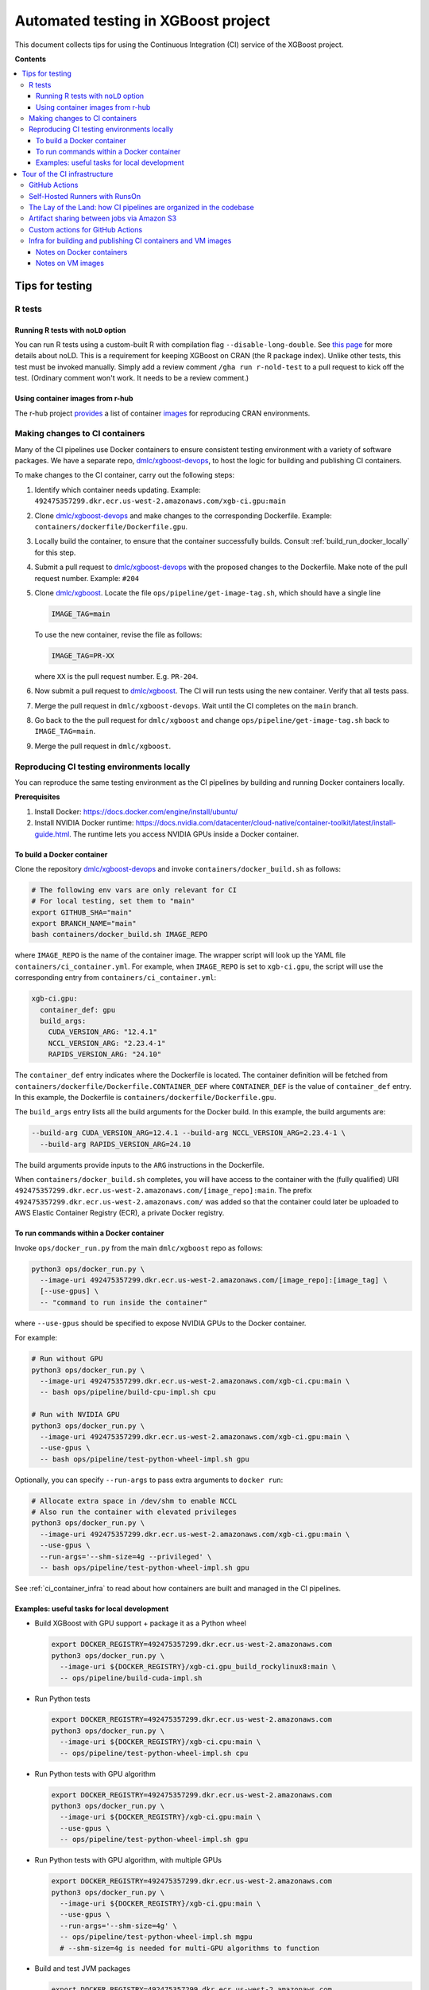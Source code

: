 ####################################
Automated testing in XGBoost project
####################################

This document collects tips for using the Continuous Integration (CI) service of the XGBoost
project.

**Contents**

.. contents::
  :backlinks: none
  :local:

****************
Tips for testing
****************

=======
R tests
=======

------------------------------------
Running R tests with ``noLD`` option
------------------------------------

You can run R tests using a custom-built R with compilation flag
``--disable-long-double``. See `this page <https://blog.r-hub.io/2019/05/21/nold/>`_ for more
details about noLD. This is a requirement for keeping XGBoost on CRAN (the R package index).
Unlike other tests, this test must be invoked manually. Simply add a review comment
``/gha run r-nold-test`` to a pull request to kick off the test.
(Ordinary comment won't work. It needs to be a review comment.)

---------------------------------
Using container images from r-hub
---------------------------------

The r-hub project `provides <https://github.com/r-hub/containers>`__ a list of container
`images <https://r-hub.github.io/containers/>`__ for reproducing CRAN environments.


===============================
Making changes to CI containers
===============================
Many of the CI pipelines use Docker containers to ensure consistent testing environment
with a variety of software packages. We have a separate repo,
`dmlc/xgboost-devops <https://github.com/dmlc/xgboost-devops>`_, to host the logic for
building and publishing CI containers.

To make changes to the CI container, carry out the following steps:

1. Identify which container needs updating. Example:
   ``492475357299.dkr.ecr.us-west-2.amazonaws.com/xgb-ci.gpu:main``
2. Clone `dmlc/xgboost-devops <https://github.com/dmlc/xgboost-devops>`_ and make changes to the
   corresponding Dockerfile. Example: ``containers/dockerfile/Dockerfile.gpu``.
3. Locally build the container, to ensure that the container successfully builds.
   Consult :ref:`build_run_docker_locally` for this step.
4. Submit a pull request to `dmlc/xgboost-devops <https://github.com/dmlc/xgboost-devops>`_ with
   the proposed changes to the Dockerfile. Make note of the pull request number. Example: ``#204``
5. Clone `dmlc/xgboost <https://github.com/dmlc/xgboost>`_. Locate the file
   ``ops/pipeline/get-image-tag.sh``, which should have a single line

   .. code-block:: bash

     IMAGE_TAG=main

   To use the new container, revise the file as follows:

   .. code-block:: bash

     IMAGE_TAG=PR-XX

   where ``XX`` is the pull request number. E.g. ``PR-204``.

6. Now submit a pull request to `dmlc/xgboost <https://github.com/dmlc/xgboost>`_. The CI will
   run tests using the new container. Verify that all tests pass.
7. Merge the pull request in ``dmlc/xgboost-devops``. Wait until the CI completes on the ``main`` branch.
8. Go back to the the pull request for ``dmlc/xgboost`` and change ``ops/pipeline/get-image-tag.sh``
   back to ``IMAGE_TAG=main``.
9. Merge the pull request in ``dmlc/xgboost``.

.. _build_run_docker_locally:

===========================================
Reproducing CI testing environments locally
===========================================
You can reproduce the same testing environment as the CI pipelines by building and running Docker
containers locally.

**Prerequisites**

1. Install Docker: https://docs.docker.com/engine/install/ubuntu/
2. Install NVIDIA Docker runtime:
   https://docs.nvidia.com/datacenter/cloud-native/container-toolkit/latest/install-guide.html.
   The runtime lets you access NVIDIA GPUs inside a Docker container.

---------------------------
To build a Docker container
---------------------------
Clone the repository `dmlc/xgboost-devops <https://github.com/dmlc/xgboost-devops>`_
and invoke ``containers/docker_build.sh`` as follows:

.. code-block:: bash

  # The following env vars are only relevant for CI
  # For local testing, set them to "main"
  export GITHUB_SHA="main"
  export BRANCH_NAME="main"
  bash containers/docker_build.sh IMAGE_REPO

where ``IMAGE_REPO`` is the name of the container image. The wrapper script will look up the
YAML file ``containers/ci_container.yml``. For example, when ``IMAGE_REPO`` is set to
``xgb-ci.gpu``, the script will use the corresponding entry from
``containers/ci_container.yml``:

.. code-block:: yaml

  xgb-ci.gpu:
    container_def: gpu
    build_args:
      CUDA_VERSION_ARG: "12.4.1"
      NCCL_VERSION_ARG: "2.23.4-1"
      RAPIDS_VERSION_ARG: "24.10"

The ``container_def`` entry indicates where the Dockerfile is located. The container
definition will be fetched from ``containers/dockerfile/Dockerfile.CONTAINER_DEF`` where
``CONTAINER_DEF`` is the value of ``container_def`` entry. In this example, the Dockerfile
is ``containers/dockerfile/Dockerfile.gpu``.

The ``build_args`` entry lists all the build arguments for the Docker build. In this example,
the build arguments are:

.. code-block::

  --build-arg CUDA_VERSION_ARG=12.4.1 --build-arg NCCL_VERSION_ARG=2.23.4-1 \
    --build-arg RAPIDS_VERSION_ARG=24.10

The build arguments provide inputs to the ``ARG`` instructions in the Dockerfile.

When ``containers/docker_build.sh`` completes, you will have access to the container with the
(fully qualified) URI ``492475357299.dkr.ecr.us-west-2.amazonaws.com/[image_repo]:main``.
The prefix ``492475357299.dkr.ecr.us-west-2.amazonaws.com/`` was added so that
the container could later be uploaded to AWS Elastic Container Registry (ECR),
a private Docker registry.

-----------------------------------------
To run commands within a Docker container
-----------------------------------------
Invoke ``ops/docker_run.py`` from the main ``dmlc/xgboost`` repo as follows:

.. code-block:: bash

  python3 ops/docker_run.py \
    --image-uri 492475357299.dkr.ecr.us-west-2.amazonaws.com/[image_repo]:[image_tag] \
    [--use-gpus] \
    -- "command to run inside the container"

where ``--use-gpus`` should be specified to expose NVIDIA GPUs to the Docker container.

For example:

.. code-block:: bash

  # Run without GPU
  python3 ops/docker_run.py \
    --image-uri 492475357299.dkr.ecr.us-west-2.amazonaws.com/xgb-ci.cpu:main \
    -- bash ops/pipeline/build-cpu-impl.sh cpu

  # Run with NVIDIA GPU
  python3 ops/docker_run.py \
    --image-uri 492475357299.dkr.ecr.us-west-2.amazonaws.com/xgb-ci.gpu:main \
    --use-gpus \
    -- bash ops/pipeline/test-python-wheel-impl.sh gpu

Optionally, you can specify ``--run-args`` to pass extra arguments to ``docker run``:

.. code-block:: bash

  # Allocate extra space in /dev/shm to enable NCCL
  # Also run the container with elevated privileges
  python3 ops/docker_run.py \
    --image-uri 492475357299.dkr.ecr.us-west-2.amazonaws.com/xgb-ci.gpu:main \
    --use-gpus \
    --run-args='--shm-size=4g --privileged' \
    -- bash ops/pipeline/test-python-wheel-impl.sh gpu

See :ref:`ci_container_infra` to read about how containers are built and managed in the CI pipelines.

--------------------------------------------
Examples: useful tasks for local development
--------------------------------------------

* Build XGBoost with GPU support + package it as a Python wheel

  .. code-block:: bash

    export DOCKER_REGISTRY=492475357299.dkr.ecr.us-west-2.amazonaws.com
    python3 ops/docker_run.py \
      --image-uri ${DOCKER_REGISTRY}/xgb-ci.gpu_build_rockylinux8:main \
      -- ops/pipeline/build-cuda-impl.sh

* Run Python tests

  .. code-block:: bash

    export DOCKER_REGISTRY=492475357299.dkr.ecr.us-west-2.amazonaws.com
    python3 ops/docker_run.py \
      --image-uri ${DOCKER_REGISTRY}/xgb-ci.cpu:main \
      -- ops/pipeline/test-python-wheel-impl.sh cpu

* Run Python tests with GPU algorithm

  .. code-block:: bash

    export DOCKER_REGISTRY=492475357299.dkr.ecr.us-west-2.amazonaws.com
    python3 ops/docker_run.py \
      --image-uri ${DOCKER_REGISTRY}/xgb-ci.gpu:main \
      --use-gpus \
      -- ops/pipeline/test-python-wheel-impl.sh gpu

* Run Python tests with GPU algorithm, with multiple GPUs

  .. code-block:: bash

    export DOCKER_REGISTRY=492475357299.dkr.ecr.us-west-2.amazonaws.com
    python3 ops/docker_run.py \
      --image-uri ${DOCKER_REGISTRY}/xgb-ci.gpu:main \
      --use-gpus \
      --run-args='--shm-size=4g' \
      -- ops/pipeline/test-python-wheel-impl.sh mgpu
      # --shm-size=4g is needed for multi-GPU algorithms to function

* Build and test JVM packages

  .. code-block:: bash

    export DOCKER_REGISTRY=492475357299.dkr.ecr.us-west-2.amazonaws.com
    export SCALA_VERSION=2.12  # Specify Scala version (2.12 or 2.13)
    python3 ops/docker_run.py \
      --image-uri ${DOCKER_REGISTRY}/xgb-ci.jvm:main \
      --run-args "-e SCALA_VERSION" \
      -- ops/pipeline/build-test-jvm-packages-impl.sh

* Build and test JVM packages, with GPU support

  .. code-block:: bash

    export DOCKER_REGISTRY=492475357299.dkr.ecr.us-west-2.amazonaws.com
    export SCALA_VERSION=2.12  # Specify Scala version (2.12 or 2.13)
    export USE_CUDA=1
    python3 ops/docker_run.py \
      --image-uri ${DOCKER_REGISTRY}/xgb-ci.jvm_gpu_build:main \
      --use-gpus \
      --run-args "-e SCALA_VERSION -e USE_CUDA --shm-size=4g" \
      -- ops/pipeline/build-test-jvm-packages-impl.sh
      # --shm-size=4g is needed for multi-GPU algorithms to function

*****************************
Tour of the CI infrastructure
*****************************

==============
GitHub Actions
==============
We make the extensive use of `GitHub Actions <https://github.com/features/actions>`_ to host our
CI pipelines. Most of the tests listed in the configuration files run automatically for every
incoming pull requests and every update to branches.

===============================
Self-Hosted Runners with RunsOn
===============================
`RunsOn <https://runs-on.com/>`_ is a SaaS (Software as a Service) app that lets us to easily create
self-hosted runners to use with GitHub Actions pipelines. RunsOn uses
`Amazon Web Services (AWS) <https://aws.amazon.com/>`_ under the hood to provision runners with
access to various amount of CPUs, memory, and NVIDIA GPUs. Thanks to this app, we are able to test
GPU-accelerated and distributed algorithms of XGBoost while using the familar interface of
GitHub Actions.

In GitHub Actions, jobs run on Microsoft-hosted runners by default.
To opt into self-hosted runners (enabled by RunsOn), we use the following special syntax:

.. code-block:: yaml

  runs-on:
    - runs-on
    - runner=runner-name
    - run-id=${{ github.run_id }}
    - tag=[unique tag that uniquely identifies the job in the GH Action workflow]

where the runner is defined in ``.github/runs-on.yml``.

===================================================================
The Lay of the Land: how CI pipelines are organized in the codebase
===================================================================
The XGBoost project stores the configuration for its CI pipelines as part of the codebase.
The git repository therefore stores not only the change history for its source code but also
the change history for the CI pipelines.

The CI pipelines are organized into the following directories and files:

* ``.github/workflows/``: Definition of CI pipelines, using the GitHub Actions syntax
* ``.github/runs-on.yml``: Configuration for the RunsOn service. Specifies the spec for
  the self-hosted CI runners.
* ``ops/conda_env/``: Definitions for Conda environments
* ``ops/patch/``: Patch files
* ``ops/pipeline/``: Shell scripts defining CI/CD pipelines. Most of these scripts can be run
  locally (to assist with development and debugging); a few must run in the CI.
* ``ops/script/``: Various utility scripts useful for testing
* ``ops/docker_run.py``: Wrapper script to run commands inside a container

To inspect a given CI pipeline, inspect files in the following order:

.. plot::
  :nofigs:

  from graphviz import Source
  source = r"""
    digraph ci_graph {
      graph [fontname = "monospace"];
      node [fontname = "monospace"];
      edge [fontname = "monospace"];
      0 [label=<.github/workflows/*.yml>, shape=box];
      1 [label=<ops/pipeline/*.sh>, shape=box];
      2 [label=<ops/pipeline/*-impl.sh>, shape=box];
      3 [label=<ops/script/*.sh>, shape=box];
      0 -> 1 [xlabel="Calls"];
      1 -> 2 [xlabel="Calls,\nvia docker_run.py"];
      2 -> 3 [xlabel="Calls"];
      1 -> 3 [xlabel="Calls"];
    }
  """
  Source(source, format='png').render('../_static/ci_graph', view=False)
  Source(source, format='svg').render('../_static/ci_graph', view=False)

.. figure:: ../_static/ci_graph.svg
   :align: center
   :figwidth: 80 %

Many of the CI pipelines use Docker containers to ensure consistent testing environment
with a variety of software packages. We have a separate repo,
`dmlc/xgboost-devops <https://github.com/dmlc/xgboost-devops>`_, that
hosts the code for building the CI containers. The repository is organized as follows:

* ``actions/``: Custom actions to be used with GitHub Actions. See :ref:`custom_actions`
  for more details.
* ``containers/dockerfile/``: Dockerfiles to define containers
* ``containers/ci_container.yml``: Defines the mapping between Dockerfiles and containers.
  Also specifies the build arguments to be used with each container.
* ``containers/docker_build.{py,sh}``: Wrapper scripts to build and test CI containers.
* ``vm_images/``: Defines bootstrap scripts to build VM images for Amazon EC2. See
  :ref:`vm_images` to learn about how VM images relate to container images.

See :ref:`build_run_docker_locally` to learn about the utility scripts for building and
using containers.

===========================================
Artifact sharing between jobs via Amazon S3
===========================================

We make artifacts from one workflow job available to another job, by uploading the
artifacts to `Amazon S3 <https://aws.amazon.com/s3/>`_. In the CI, we utilize the
script ``ops/pipeline/manage-artifacts.py`` to coordinate artifact sharing.

**To upload files to S3**: In the workflow YAML, add the following lines:

.. code-block:: yaml

  - name: Upload files to S3
    run: |
      REMOTE_PREFIX="remote directory to place the artifact(s)"
      python3 ops/pipeline/manage-artifacts.py upload \
        --s3-bucket ${{ env.RUNS_ON_S3_BUCKET_CACHE }} \
        --prefix cache/${{ github.run_id }}/${REMOTE_PREFIX} \
        path/to/file

The ``--prefix`` argument specifies the remote directory in which the artifact(s)
should be placed. The artifact(s) will be placed in
``s3://{RUNS_ON_S3_BUCKET_CACHE}/cache/{GITHUB_RUN_ID}/{REMOTE_PREFIX}/``
where ``RUNS_ON_S3_BUCKET_CACHE`` and ``GITHUB_RUN_ID`` are set by the CI.

You can upload multiple files, possibly with wildcard globbing:

.. code-block:: yaml

  - name: Upload files to S3
    run: |
      python3 ops/pipeline/manage-artifacts.py upload \
        --s3-bucket ${{ env.RUNS_ON_S3_BUCKET_CACHE }} \
        --prefix cache/${{ github.run_id }}/build-cuda \
        build/testxgboost python-package/dist/*.whl

**To download files from S3**: In the workflow YAML, add the following lines:

.. code-block:: yaml

  - name: Download files from S3
    run: |
      REMOTE_PREFIX="remote directory where the artifact(s) were placed"
      python3 ops/pipeline/manage-artifacts.py download \
        --s3-bucket ${{ env.RUNS_ON_S3_BUCKET_CACHE }} \
        --prefix cache/${{ github.run_id }}/${REMOTE_PREFIX} \
        --dest-dir path/to/destination_directory \
        artifacts

You can also use the wildcard globbing. The script will locate all artifacts
under the given prefix that matches the wildcard pattern.

.. code-block:: yaml

  - name: Download files from S3
    run: |
      # Locate all artifacts with name *.whl under prefix
      # cache/${GITHUB_RUN_ID}/${REMOTE_PREFIX} and
      # download them to wheelhouse/.
      python3 ops/pipeline/manage-artifacts.py download \
        --s3-bucket ${{ env.RUNS_ON_S3_BUCKET_CACHE }} \
        --prefix cache/${{ github.run_id }}/${REMOTE_PREFIX} \
        --dest-dir wheelhouse/ \
        *.whl

.. _custom_actions:

=================================
Custom actions for GitHub Actions
=================================

XGBoost implements a few custom
`composite actions <https://docs.github.com/en/actions/sharing-automations/creating-actions/creating-a-composite-action>`_
to reduce duplicated code within workflow YAML files. The custom actions are hosted in a separate repository,
`dmlc/xgboost-devops <https://github.com/dmlc/xgboost-devops>`_, to make it easy to test changes to the custom actions in
a pull request or a fork.

In a workflow file, we'd refer to ``dmlc/xgboost-devops/actions/{custom-action}@main``. For example:

.. code-block:: yaml

  - uses: dmlc/xgboost-devops/actions/miniforge-setup@main
    with:
      environment-name: cpp_test
      environment-file: ops/conda_env/cpp_test.yml

Each custom action consists of two components:

* Main script (``dmlc/xgboost-devops/actions/{custom-action}/action.yml``): dispatches to a specific version
  of the implementation script (see the next item). The main script clones ``xgboost-devops`` from
  a specified fork at a particular ref, allowing us to easily test changes to the custom action.
* Implementation script (``dmlc/xgboost-devops/actions/impls/{custom-action}/action.yml``): Implements the
  custom script.

This design was inspired by Mike Sarahan's work in
`rapidsai/shared-actions <https://github.com/rapidsai/shared-actions>`_.


.. _ci_container_infra:

=============================================================
Infra for building and publishing CI containers and VM images
=============================================================

--------------------------
Notes on Docker containers
--------------------------
**CI pipeline for containers**

The `dmlc/xgboost-devops <https://github.com/dmlc/xgboost-devops>`_ repo hosts a CI pipeline to build new
Docker containers at a regular schedule. New containers are built in the following occasions:

* New commits are added to the ``main`` branch of ``dmlc/xgboost-devops``.
* New pull requests are submitted to ``dmlc/xgboost-devops``.
* Every week, at a set day and hour.

This setup ensures that the CI containers remain up-to-date.

**How wrapper scripts work**

The wrapper scripts ``docker_build.sh``, ``docker_build.py`` (in ``dmlc/xgboost-devops``) and ``docker_run.py``
(in ``dmlc/xgboost``) are designed to transparently log what commands are being carried out under the hood.
For example, when you run ``bash containers/docker_build.sh xgb-ci.gpu``, the logs will show the following:

.. code-block:: bash

  # docker_build.sh calls docker_build.py...
  python3 containers/docker_build.py --container-def gpu \
    --image-uri 492475357299.dkr.ecr.us-west-2.amazonaws.com/xgb-ci.gpu:main \
    --build-arg CUDA_VERSION_ARG=12.4.1 --build-arg NCCL_VERSION_ARG=2.23.4-1 \
    --build-arg RAPIDS_VERSION_ARG=24.10

  ...

  # .. and docker_build.py in turn calls "docker build"...
  docker build --build-arg CUDA_VERSION_ARG=12.4.1 \
    --build-arg NCCL_VERSION_ARG=2.23.4-1 \
    --build-arg RAPIDS_VERSION_ARG=24.10 \
    --load --progress=plain \
    --ulimit nofile=1024000:1024000 \
    -t 492475357299.dkr.ecr.us-west-2.amazonaws.com/xgb-ci.gpu:main \
    -f containers/dockerfile/Dockerfile.gpu \
    containers/

The logs come in handy when debugging the container builds.

Here is an example with ``docker_run.py``:

.. code-block:: bash

  # Run without GPU
  python3 ops/docker_run.py \
    --image-uri 492475357299.dkr.ecr.us-west-2.amazonaws.com/xgb-ci.cpu:main \
    -- bash ops/pipeline/build-cpu-impl.sh cpu

  # Run with NVIDIA GPU
  # Allocate extra space in /dev/shm to enable NCCL
  # Also run the container with elevated privileges
  python3 ops/docker_run.py \
    --image-uri 492475357299.dkr.ecr.us-west-2.amazonaws.com/xgb-ci.gpu:main \
    --use-gpus \
    --run-args='--shm-size=4g --privileged' \
    -- bash ops/pipeline/test-python-wheel-impl.sh gpu

which are translated to the following ``docker run`` invocations:

.. code-block:: bash

  docker run --rm --pid=host \
    -w /workspace -v /path/to/xgboost:/workspace \
    -e CI_BUILD_UID=<uid> -e CI_BUILD_USER=<user_name> \
    -e CI_BUILD_GID=<gid> -e CI_BUILD_GROUP=<group_name> \
    492475357299.dkr.ecr.us-west-2.amazonaws.com/xgb-ci.cpu:main \
    bash ops/pipeline/build-cpu-impl.sh cpu

  docker run --rm --pid=host --gpus all \
    -w /workspace -v /path/to/xgboost:/workspace \
    -e CI_BUILD_UID=<uid> -e CI_BUILD_USER=<user_name> \
    -e CI_BUILD_GID=<gid> -e CI_BUILD_GROUP=<group_name> \
    --shm-size=4g --privileged \
    492475357299.dkr.ecr.us-west-2.amazonaws.com/xgb-ci.gpu:main \
    bash ops/pipeline/test-python-wheel-impl.sh gpu


.. _vm_images:

------------------
Notes on VM images
------------------

In the ``vm_images/`` directory of `dmlc/xgboost-devops <https://github.com/dmlc/xgboost-devops>`_,
we define Packer scripts to build images for Virtual Machines (VM) on
`Amazon EC2 <https://aws.amazon.com/ec2/>`_.
The VM image contains the minimal set of drivers and system software that are needed to
run the containers.

We update container images much more often than VM images. Whereas it takes only 10 minutes to
build a new container image, it takes 1-2 hours to build a new VM image.

To enable quick development iteration cycle, we place the most of
the development environment in containers and keep VM images small.
Packages need for testing should be baked into containers, not VM images.
Developers can make changes to containers and see the results of the changes quickly.

.. note:: Special note for the Windows platform

  We do not use containers when testing XGBoost on Windows. All software must be baked into
  the VM image. Containers are not used because
  `NVIDIA Container Toolkit <https://docs.nvidia.com/datacenter/cloud-native/container-toolkit/latest/index.html>`_
  does not yet support Windows natively.

The `dmlc/xgboost-devops <https://github.com/dmlc/xgboost-devops>`_ repo hosts a CI pipeline to build new
VM images at a regular schedule (currently monthly).
